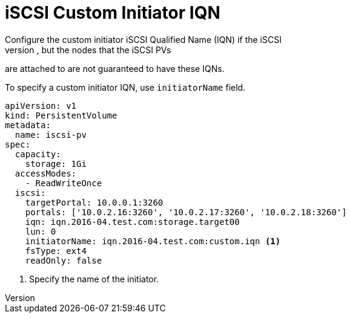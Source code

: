 // Module included in the following assemblies:
//
// * storage/persistent_storage-iscsi.adoc

[id="iscsi-custom-iqn_{context}"]
= iSCSI Custom Initiator IQN
Configure the custom initiator iSCSI Qualified Name (IQN) if the iSCSI
targets are restricted to certain IQNs, but the nodes that the iSCSI PVs
are attached to are not guaranteed to have these IQNs.

To specify a custom initiator IQN, use `initiatorName` field.

====
[source,yaml]
----
apiVersion: v1
kind: PersistentVolume
metadata:
  name: iscsi-pv
spec:
  capacity:
    storage: 1Gi
  accessModes:
    - ReadWriteOnce
  iscsi:
    targetPortal: 10.0.0.1:3260
    portals: ['10.0.2.16:3260', '10.0.2.17:3260', '10.0.2.18:3260']
    iqn: iqn.2016-04.test.com:storage.target00
    lun: 0
    initiatorName: iqn.2016-04.test.com:custom.iqn <1>
    fsType: ext4
    readOnly: false
----
<1> Specify the name of the initiator.
====
